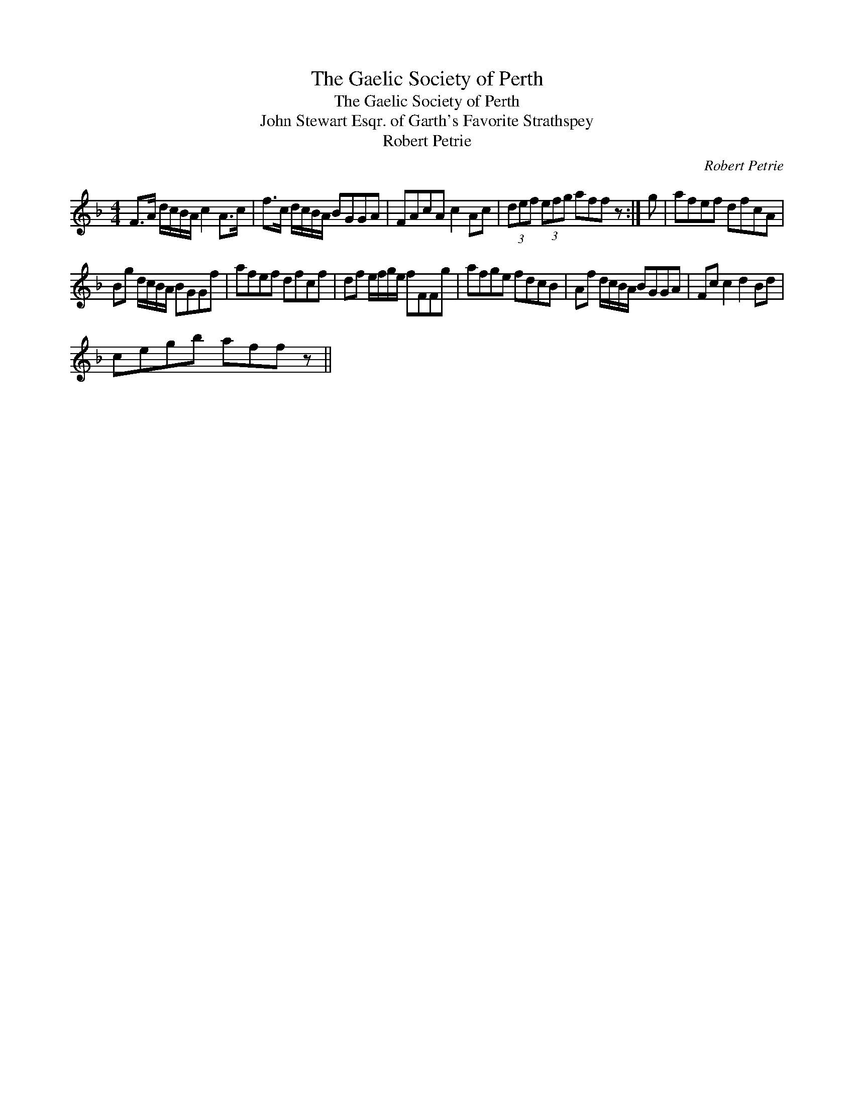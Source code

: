 X:1
T:Gaelic Society of Perth, The
T:Gaelic Society of Perth, The
T:John Stewart Esqr. of Garth's Favorite Strathspey
T:Robert Petrie
C:Robert Petrie
L:1/8
M:4/4
K:F
V:1 treble 
V:1
 F>A d/c/B/A/ c2 A>c | f>c d/c/B/A/ BGGA | FAcA c2 Ac | (3def (3efg aff z :| g | afef dfcA | %6
 Bg d/c/B/A/ BGGf | afef dfcf | df e/f/g/e/ fFFg | afge fdcB | Af d/c/B/A/ BGGA | Fc c2 d2 Bd | %12
 cegb aff z || %13

